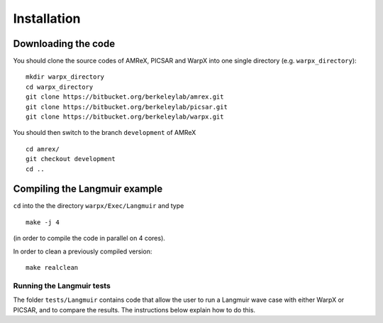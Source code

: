 Installation
============

Downloading the code
~~~~~~~~~~~~~~~~~~~~

You should clone the source codes of AMReX, PICSAR and WarpX into one
single directory (e.g. ``warpx_directory``):

::

    mkdir warpx_directory
    cd warpx_directory
    git clone https://bitbucket.org/berkeleylab/amrex.git
    git clone https://bitbucket.org/berkeleylab/picsar.git
    git clone https://bitbucket.org/berkeleylab/warpx.git

You should then switch to the branch ``development`` of AMReX

::

    cd amrex/
    git checkout development
    cd ..

Compiling the Langmuir example
~~~~~~~~~~~~~~~~~~~~~~~~~~~~~~

``cd`` into the the directory ``warpx/Exec/Langmuir`` and type

::

    make -j 4

(in order to compile the code in parallel on 4 cores).

In order to clean a previously compiled version:

::

    make realclean

Running the Langmuir tests
--------------------------

The folder ``tests/Langmuir`` contains code that allow the user to run a
Langmuir wave case with either WarpX or PICSAR, and to compare the
results. The instructions below explain how to do this.
